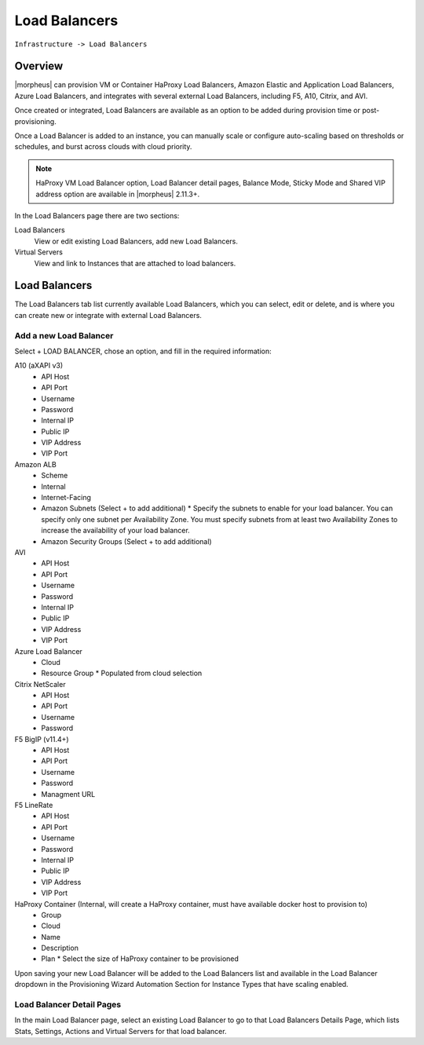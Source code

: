 Load Balancers
==============

``Infrastructure -> Load Balancers``

Overview
--------

|morpheus| can provision VM or Container HaProxy Load Balancers, Amazon Elastic and Application Load Balancers, Azure Load Balancers, and integrates with several external Load Balancers, including F5, A10, Citrix, and AVI.

Once created or integrated, Load Balancers are available as an option to be added during provision time or post-provisioning.

Once a Load Balancer is added to an instance, you can manually scale or configure auto-scaling based on thresholds or schedules, and burst across clouds with cloud priority.

.. NOTE:: HaProxy VM Load Balancer option, Load Balancer detail pages, Balance Mode, Sticky Mode and Shared VIP address option are available in |morpheus| 2.11.3+.

.. image Load_Balancers___|morpheus| .png

In the Load Balancers page there are two sections:

Load Balancers
  View or edit existing Load Balancers, add new Load Balancers.
Virtual Servers
  View and link to Instances that are attached to load balancers.

Load Balancers
--------------
The Load Balancers tab list currently available Load Balancers, which you can select, edit or delete, and is where you can create new or integrate with external Load Balancers.

Add a new Load Balancer
.......................

Select + LOAD BALANCER, chose an option, and fill in the required information:

A10 (aXAPI v3)
  * API Host
  * API Port
  * Username
  * Password
  * Internal IP
  * Public IP
  * VIP Address
  * VIP Port

Amazon ALB
  * Scheme
  * Internal
  * Internet-Facing
  * Amazon Subnets (Select + to add additional)
    * Specify the subnets to enable for your load balancer. You can specify only one subnet per Availability Zone. You must specify subnets from at least two Availability Zones to increase the availability of your load balancer.

  * Amazon Security Groups (Select + to add additional)

AVI
  * API Host
  * API Port
  * Username
  * Password
  * Internal IP
  * Public IP
  * VIP Address
  * VIP Port

Azure Load Balancer
  * Cloud
  * Resource Group
    * Populated from cloud selection

Citrix NetScaler
  * API Host
  * API Port
  * Username
  * Password

F5 BigIP (v11.4+)
  * API Host
  * API Port
  * Username
  * Password
  * Managment URL

F5 LineRate
  * API Host
  * API Port
  * Username
  * Password
  * Internal IP
  * Public IP
  * VIP Address
  * VIP Port

HaProxy Container (Internal, will create a HaProxy container, must have available docker host to provision to)
  * Group
  * Cloud
  * Name
  * Description
  * Plan
    * Select the size of HaProxy container to be provisioned

.. HAProxy VM (Internal, will provision a HaProxy VM into selected cloud)
.. Group
.. Cloud
.. Name
.. Description
.. Plan- Select size of HaProxy VM to be provisioned

Upon saving your new Load Balancer will be added to the Load Balancers list and available in the Load Balancer dropdown in the Provisioning Wizard Automation Section for Instance Types that have scaling enabled.

Load Balancer Detail Pages
..........................

In the main Load Balancer page, select an existing Load Balancer to go to that Load Balancers Details Page, which lists Stats, Settings, Actions and Virtual Servers for that load balancer.

.. Virtual Servers
.. ---------------

